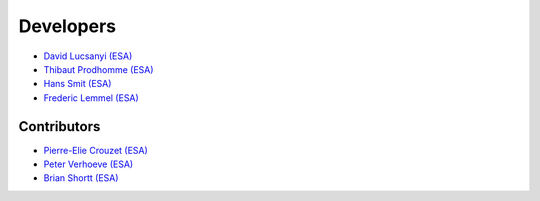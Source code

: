 Developers
============

* `David Lucsanyi (ESA) <David.Lucsanyi@esa.int>`_
* `Thibaut Prodhomme (ESA) <Thibaut.Prodhomme@esa.int>`_
* `Hans Smit (ESA) <Hans.Smit@esa.int>`_
* `Frederic Lemmel (ESA) <Frederic.Lemmel@esa.int>`_


Contributors
--------------

* `Pierre-Elie Crouzet (ESA) <Pierre-Elie.Crouzet@esa.int>`_
* `Peter Verhoeve (ESA) <Peter.Verhoeve@esa.int>`_
* `Brian Shortt (ESA) <Brian.Shortt@esa.int>`_
